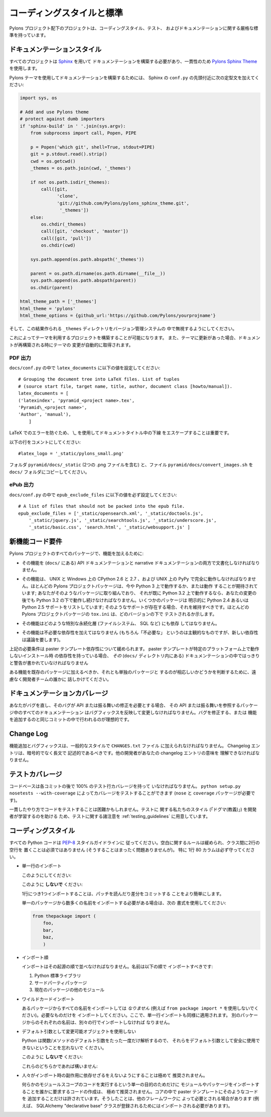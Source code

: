 .. _codestyle:

.. Coding Style and Standards

コーディングスタイルと標準
==========================

.. Projects under the Pylons Project scope have rigorous standards for both
.. coding style, testing, and documentation.

Pylons プロジェクト配下のプロジェクトは、コーディングスタイル、テスト、
およびドキュメンテーションに関する厳格な標準を持っています。


.. Documentation Styling

ドキュメンテーションスタイル
----------------------------

.. Every project needs to have documentation built with `Sphinx
.. <http://sphinx.pocoo.org/>`_ using the `Pylons Sphinx Theme
.. <http://github.com/Pylons/pylons_sphinx_theme>`_ for consistency.

すべてのプロジェクトは `Sphinx <http://sphinx.pocoo.org/>`_ を用いて
ドキュメンテーションを構築する必要があり、一貫性のため `Pylons Sphinx
Theme <http://github.com/Pylons/pylons_sphinx_theme>`_ を使用します。


.. To build documentation using the Pylons theme, add the following boilerplate
.. near the top of your Sphinx ``conf.py``:

Pylons テーマを使用してドキュメンテーションを構築するためには、
Sphinx の ``conf.py`` の先頭付近に次の定型文を加えてください:


.. code-block:: python

    import sys, os

    # Add and use Pylons theme
    # protect against dumb importers
    if 'sphinx-build' in ' '.join(sys.argv): 
        from subprocess import call, Popen, PIPE

        p = Popen('which git', shell=True, stdout=PIPE)
        git = p.stdout.read().strip()
        cwd = os.getcwd()
        _themes = os.path.join(cwd, '_themes')

        if not os.path.isdir(_themes):
            call([git, 
                  'clone', 
                  'git://github.com/Pylons/pylons_sphinx_theme.git',
                   '_themes'])
        else:
            os.chdir(_themes)
            call([git, 'checkout', 'master'])
            call([git, 'pull'])
            os.chdir(cwd)

        sys.path.append(os.path.abspath('_themes'))

        parent = os.path.dirname(os.path.dirname(__file__))
        sys.path.append(os.path.abspath(parent))
        os.chdir(parent)

    html_theme_path = ['_themes']
    html_theme = 'pylons'
    html_theme_options = {github_url:'https://github.com/Pylons/yourprojname'}


.. Then cause the resulting ``_themes`` directory to be ignored in your version
.. control system.

そして、この結果作られる ``_themes`` ディレクトリをバージョン管理システムの
中で無視するようにしてください。


.. This will allow you to build the project utilizing the theme, and when
.. updates are made to the theme the changes to the theme will be pulled
.. automatically when your docs are rebuilt.

これによってテーマを利用するプロジェクトを構築することが可能になります。
また、テーマに更新があった場合、ドキュメントが再構築される時にテーマの
変更が自動的に取得されます。


.. PDF output

PDF 出力
~~~~~~~~~~

.. Set the following values for ``latex_documents`` in ``docs/conf.py``:

``docs/conf.py`` の中で ``latex_documents`` に以下の値を設定してください:


::

    # Grouping the document tree into LaTeX files. List of tuples
    # (source start file, target name, title, author, document class [howto/manual]).
    latex_documents = [
    ('latexindex', 'pyramid_<project name>.tex',
    'Pyramid\_<project name>',
    'Author', 'manual'),
        ]


.. It is important to use \\_ to escape the underscore in the document
.. title to prevent a failure in LaTeX.

LaTeX でのエラーを防ぐため、 \\_ を使用してドキュメントタイトル中の下線
をエスケープすることは重要です。


.. Comment the following line:

以下の行をコメントにしてください:


::

    #latex_logo = '_static/pylons_small.png'


.. Copy the folder ``pyramid/docs/_static`` (contains two .png files) and the
.. file ``pyramid/docs/convert_images.sh`` into your ``docs/`` folder.

フォルダ ``pyramid/docs/_static`` (2つの .png ファイルを含む) と、ファイル
``pyramid/docs/convert_images.sh`` を ``docs/`` フォルダにコピーしてください。


.. ePub output

ePub 出力
~~~~~~~~~~~

.. Make sure you have the following value for ``epub_exclude_files``
.. in ``docs/conf.py``:

``docs/conf.py`` の中で ``epub_exclude_files`` に以下の値を必ず設定してください:


::

    # A list of files that should not be packed into the epub file.
    epub_exclude_files = ['_static/opensearch.xml', '_static/doctools.js',
        '_static/jquery.js', '_static/searchtools.js', '_static/underscore.js',
        '_static/basic.css', 'search.html', '_static/websupport.js' ]


.. New Feature Code Requirements

新機能コード要件
-----------------------------

.. In order to add a feature to any Pylons Project package:

Pylons プロジェクトのすべてのパッケージで、機能を加えるために:


.. - The feature must be documented in both the API and narrative documentation
..   (in ``docs/``).

- その機能を (``docs/`` にある) API ドキュメンテーションと narrative
  ドキュメンテーションの両方で文書化しなければなりません。


.. - The feature must work fully on the CPython 2.6 and 2.7 on both UNIX and
..   Windows and PyPy on UNIX.  Most Pylons Project packages now either run or
..   want to run on Python 3; if you're working on such a package and it already
..   runs on Python 3.2, it must continue to run under Python 3.2 after your
..   change.  Some packages explicitly list Python 2.4 or Python 2.5 support;
..   such support should be maintained if it exists.  The ``tox.ini`` of most
..   Pylons Project packages indicates which versions the package is tested
..   under.

- その機能は、 UNIX と Windows 上の CPython 2.6 と 2.7 、および UNIX
  上の PyPy で完全に動作しなければなりません。ほとんどの Pylons
  プロジェクトパッケージは、今や Python 3 上で動作するか、または動作
  することが期待されています; あなたがそのようなパッケージに取り組んでおり、
  それが既に Python 3.2 上で動作するなら、あなたの変更の後でも
  Python 3.2 の下で動作し続けなければなりません。いくつかのパッケージは
  明示的に Python 2.4 あるいは Python 2.5 サポートをリストしています;
  そのようなサポートが存在する場合、それを維持すべきです。ほとんどの
  Pylons プロジェクトパッケージの ``tox.ini`` は、どのバージョンの下で
  テストされるか示します。


.. - The feature must not depend on any particular persistence layer (filesystem,
..   SQL, etc).

- その機能はどのような特別な永続化層 (ファイルシステム、 SQL など) にも依存
  してはなりません。


.. - The feature must not add unnecessary dependencies (where "unnecessary" is of
..   course subjective, but new dependencies should be discussed).

- その機能は不必要な依存性を加えてはなりません (もちろん「不必要な」
  というのは主観的なものですが、新しい依存性は議論を要します)。


.. The above requirements are relaxed for paster template dependencies. If a
.. paster template has an install-time dependency on something that doesn't work
.. on a particular platform, that caveat should be spelled out clearly in *its*
.. documentation (within its ``docs/`` directory).

上記の必要条件は paster テンプレート依存性について緩められます。
paster テンプレートが特定のプラットフォーム上で動作しないインストール時
の依存性を持っている場合、 *その* (``docs/`` ディレクトリ内にある)
ドキュメンテーションの中ではっきりと警告が書かれていなければなりません


.. To determine if a feature should be added to an existing package, or deserves
.. a package of its own, feel free to talk to one of the developer teams.

ある機能を既存のパッケージに加えるべきか、それとも単独のパッケージと
するのが相応しいかどうかを判断するために、遠慮なく開発者チームの誰かに
話しかけてください。


.. Documentation Coverage

ドキュメンテーションカバレージ
------------------------------

.. If you fix a bug, and the bug requires an API or behavior modification, all
.. documentation in the package which references that API or behavior must change
.. to reflect the bug fix, ideally in the same commit that fixes the bug or adds
.. the feature.

あなたがバグを直し、そのバグが API または振る舞いの修正を必要とする場合、
その API または振る舞いを参照するパッケージ中のすべてのドキュメンテーション
はバグフィックスを反映して変更しなければなりません。バグを修正する、または
機能を追加するのと同じコミットの中で行われるのが理想的です。


Change Log
----------

.. Feature additions and bugfixes must be added to the ``CHANGES.txt`` file in
.. the prevailing style. Changelog entries should be long and descriptive, not
.. cryptic. Other developers should be able to know what your changelog entry
.. means.

機能追加とバグフィックスは、一般的なスタイルで ``CHANGES.txt`` ファイル
に加えられなければなりません。 Changelog エントリは、暗号的でなく長文で
記述的であるべきです。他の開発者があなたの changelog エントリの意味を
理解できなければなりません。


.. Test Coverage

テストカバレージ
----------------

.. The codebase *must* have 100% test statement coverage after each commit. You
.. can test coverage via ``python setup.py nosetests --with-coverage`` (requires
.. the ``nose`` and ``coverage`` packages).

コードベースは各コミットの後で 100% のテスト行カバレージを持って
いなければなりません。 ``python setup.py nosetests --with-coverage``
によってカバレージをテストすることができます (``nose`` と ``coverage``
パッケージが必要です)。

.. Testing code in a consistent manner can be difficult, to help developers
.. learn our style ("dogma") of testing we've made available a set of testing
.. notes at :ref:`testing_guidelines`.

一貫したやり方でコードをテストすることは困難かもしれません。テストに
関する私たちのスタイル (「ドグマ(教義)」) を開発者が学習するのを助ける
ため、テストに関する諸注意を :ref:`testing_guidelines` に用意しています。


.. Coding Style

コーディングスタイル
--------------------

.. All Python code should follow `PEP-8
.. <http://www.python.org/dev/peps/pep-0008/>`_ style guide-lines. Whitespace
.. rules are relaxed and it is not necessary to put 2 newlines between classes
.. (though that's just fine if you do). 80-column lines, in particular, are
.. mandatory.

すべての Python コードは `PEP-8
<http://www.python.org/dev/peps/pep-0008/>`_ スタイルガイドラインに
従ってください。空白に関するルールは緩められ、クラス間に2行の空行を
置くことは必須ではありません (そうすることはまったく問題ありませんが)。
特に 1行 80 カラムは必ず守ってください。


.. * Single-line imports

* 単一行のインポート


  .. Do this:

  このようにしてください:


  .. code-block:: python
    :linenos:
    
    import os
    import sys


  .. Do **not** do this:

  このように **しないで** ください:

  .. code-block:: python
    :linenos:
  
    import os, sys


  .. Importing a single item per line makes it easier to read patches and commit
  .. diffs.

  1行につき1つインポートすることは、パッチを読んだり差分をコミットする
  ことをより簡単にします。


  .. If you need to import lots of names from a single package, use:

  単一のパッケージから数多くの名前をインポートする必要がある場合は、次の
  書式を使用してください:


  .. code-block:: python

     from thepackage import (
         foo,
         bar,
         baz,
         )


.. * Import Order

* インポート順


  .. Imports should be ordered by their origin. Names should be imported in
  .. this order:

  インポートはその起源の順で並べなければなりません。名前は以下の順で
  インポートすべきです:


  .. #. Python standard library

  .. #. Third party packages

  .. #. Other modules from the current package


  #. Python 標準ライブラリ

  #. サードパーティパッケージ

  #. 現在のパッケージの他のモジュール


.. * Wildcard Imports

* ワイルドカードインポート


  .. Do *not* import all the names from a package (e.g. never use ``from package
  .. import *``), import just the ones that are needed. Single-line imports
  .. applies here as well, each name from the other package should be imported
  .. on its own line.

  あるパッケージからすべての名前をインポートしては *なりません* (例えば
  ``from package import *`` を使用しないでください)。必要なものだけを
  インポートしてください。ここで、単一行インポートも同様に適用されます。
  別のパッケージからのそれぞれの名前は、別々の行でインポートしなければ
  なりません。


.. * No mutable objects as default arguments

* デフォルト引数として変更可能オブジェクトを使用しない


  .. Remember that since Python only parses the default argument for a
  .. function/method just once, they cannot be safely used as default arguments.

  Python は関数/メソッドのデフォルト引数をたった一度だけ解析するので、
  それらをデフォルト引数として安全に使用できないということを忘れないで
  ください。


  .. Do **not** do this:

  このように **しないで** ください:


  .. code-block:: python
    :linenos:
    
    def somefunc(default={}):
        if default.get(...):
            ...


  .. Either of these is fine:

  これらのどちらかであれば構いません:


  .. code-block:: python
    :linenos:
    
    def somefunc(default=None):
        default = default or {}

  .. code-block:: python
    :linenos:
    
    def somefunc(default=None):
        if default is None:
            default = {}


.. * Causing others to need to rely on import-time side effects is highly
..   discouraged.

* 人々がインポート時の副作用に依存せざるをえないようにすることは極めて
  推奨されません。


  .. Creating code that requires someone to import a module or package for the
  .. singular purpose of causing some module-scoped code to be run is highly
  .. discouraged.  It is only permissible to add such code to the core in paster
  .. templates, where it might be required by some other framework
  .. (e.g. SQLAlchemy "declarative base" classes must be imported to be
  .. registered).

  何らかのモジュールスコープのコードを実行するという単一の目的のためだけに
  モジュールやパッケージをインポートすることを誰かに要求するコードの作成は、
  極めて推奨されません。コアの中で paster テンプレートにそのようなコードを
  追加することだけは許されています。そうしたことは、他のフレームワークに
  よって必要とされる場合があります (例えば、 SQLAlchemy "declarative
  base" クラスが登録されるためにはインポートされる必要があります)。
